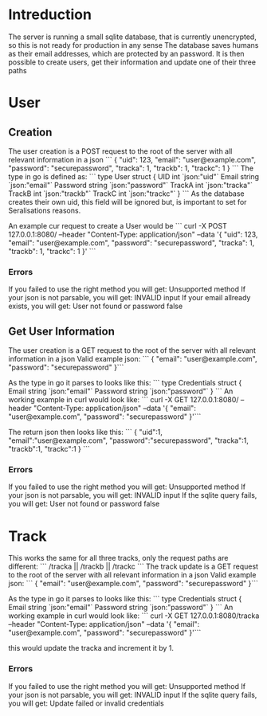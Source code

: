 * Intreduction
The server is running a small sqlite database, that is currently unencrypted,
so this is not ready for production in any sense The database saves humans as
their email addresses, which are protected by an password. It is then possible
to create users, get their information and update one of their three paths

* User
** Creation

The user creation is a POST request to the root of the server with all relevant
information in a json
```
{
  "uid": 123,
  "email": "user@example.com",
  "password": "securepassword",
  "tracka": 1,
  "trackb": 1,
  "trackc": 1
}
```
The type in go is defined as:
```
type User struct {
	UID      int    `json:"uid"`
	Email    string `json:"email"`
	Password string `json:"password"`
	TrackA   int    `json:"tracka"`
	TrackB   int    `json:"trackb"`
	TrackC   int    `json:"trackc"`
}
```
As the database creates their own uid, this field will be ignored but, is
important to set for Seralisations reasons.

An example cur request to create a User would be
```
curl -X POST 127.0.0.1:8080/ --header "Content-Type: application/json" --data '{
   "uid": 123,
   "email": "user@example.com",
   "password": "securepassword",
   "tracka": 1,
   "trackb": 1,
   "trackc": 1
 }'
```
*** Errors
If you failed to use the right method you will get: Unsupported method
If your json is not parsable, you will get: INVALID input
If your email allready exists, you will get: User not found or password false
** Get User Information
The user creation is a GET request to the root of the server with all relevant
information in a json
Valid example json:
```
{
  "email": "user@example.com",
	"password": "securepassword"
}```

As the type in go it parses to looks like this:
```
type Credentials struct {
	Email    string `json:"email"`
	Password string `json:"password"`
}
```
An working example in curl would look like:
```
curl -X GET 127.0.0.1:8080/ --header "Content-Type: application/json" --data '{
                       "email": "user@example.com",
                       "password": "securepassword"
}'```

The return json then looks like this:
```
{
	"uid":1,
	"email":"user@example.com",
	"password":"securepassword",
	"tracka":1,
	"trackb":1,
	"trackc":1
}
```
*** Errors
If you failed to use the right method you will get: Unsupported method
If your json is not parsable, you will get: INVALID input
If the sqlite query fails, you will get: User not found or password false

* Track
This works the same for all three tracks, only the request paths are different:
```
/tracka ||
/trackb ||
/trackc	
```
The track update is a GET request to the root of the server with all relevant
information in a json
Valid example json:
```
{
  "email": "user@example.com",
	"password": "securepassword"
}```

As the type in go it parses to looks like this:
```
type Credentials struct {
	Email    string `json:"email"`
	Password string `json:"password"`
}
```
An working example in curl would look like:
```
curl -X GET 127.0.0.1:8080/tracka --header "Content-Type: application/json" --data '{
                       "email": "user@example.com",
                       "password": "securepassword"
}'```

this would update the tracka and increment it by 1.

*** Errors
If you failed to use the right method you will get: Unsupported method
If your json is not parsable, you will get: INVALID input
If the sqlite query fails, you will get: Update failed or invalid credentials
